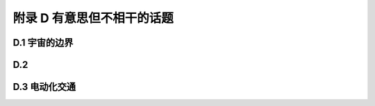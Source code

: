 附录 D 有意思但不相干的话题
==============================

.. _D.1:

D.1 宇宙的边界
-----------------------

D.2 
-----------------------

.. _D.3:

D.3 电动化交通
-----------------------

